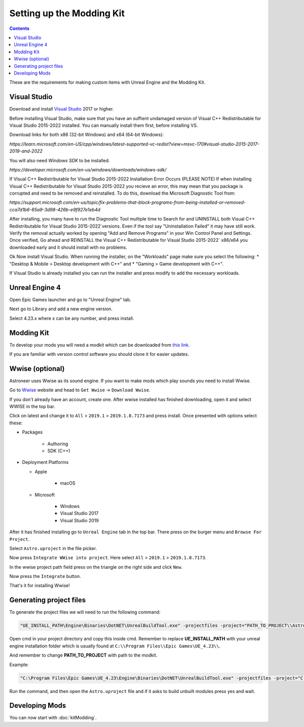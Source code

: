 Setting up the Modding Kit
==========================

.. contents:: Contents
    :depth: 3

These are the requirements for making custom items with Unreal Engine and the Modding Kit.

Visual Studio
-------------

Download and install `Visual Studio <https://visualstudio.microsoft.com/downloads/>`_ 2017 or higher.

Before installing Visual Studio, make sure that you have an suffient undamaged version of 
Visual C++ Redistributable for Visual Studio 2015-2022 installed. You can manually install them first, before installing VS.

Download links for both x86 (32-bit Windows) and x64 (64-bit Windows):

`https://learn.microsoft.com/en-US/cpp/windows/latest-supported-vc-redist?view=msvc-170#visual-studio-2015-2017-2019-and-2022`

You will also need `Windows SDK` to be installed.

`https://developer.microsoft.com/en-us/windows/downloads/windows-sdk/`

If Visual C++ Redistributable for Visual Studio 2015-2022 Installation Error Occurs (PLEASE NOTE)
If when installing Visual C++ Redistributable for Visual Studio 2015-2022 you recieve an error, this may mean that you package is
corrupted and need to be removed and reinstalled. To do this, download the Microsoft Diagnostic Tool from:

`https://support.microsoft.com/en-us/topic/fix-problems-that-block-programs-from-being-installed-or-removed-cca7d1b6-65a9-3d98-426b-e9f927e1eb4d`

After installing, you many have to run the Diagnostic Tool multiple time to Search for and UNINSTALL
both Visual C++ Redistributable for Visual Studio 2015-2022`versions. Even if the tool say "Uninstallation Failed" it may have still work. 
Verify the removal actually worked by opening "Add and Remove Programs" in your Win Control Panel and Settings.
Once verified, Go ahead and REINSTALL the Visual C++ Redistributable for Visual Studio 2015-2022` x86/x64 you downloaded early and it should install with no problems.

Ok Now install Visual Studio.
When running the installer, on the "Workloads" page make sure you select the following:
* "Desktop & Mobile > Desktop development with C++" and 
* "Gaming > Game development with C++".

If Visual Studio is already installed you can run the installer and press modify to add the
necessary workloads.


Unreal Engine 4
---------------

Open Epic Games launcher and go to "Unreal Engine" tab. 

Next go to Library and add a new engine version. 

Select 4.23.x where x can be any number, and press install.

Modding Kit
-----------

To develop your mods you will need a modkit which can be downloaded from 
`this link <https://github.com/AstroTechies/ModdingKit>`_.

If you are familiar with version control software you should clone it for easier updates.


Wwise (optional)
----------------

Astroneer uses Wwise as its sound engine. If you want to make mods which play sounds you need to install Wwise.

Go to `Wwise <https://www.audiokinetic.com/en/products/wwise>`_ website and head to ``Get Wwise`` -> ``Download Wwise``.

If you don't already have an account, create one. After wwise installed has finished downloading, open it and select WWISE in the top bar.

Click on latest and change it to ``All`` > ``2019.1`` > ``2019.1.8.7173`` and press install. Once presented with options select these:

* Packages

    * Authoring

    * SDK (C++)

* Deployment Platforms

  * Apple

      * macOS

  * Microsoft

      * Windows

      * Visual Studio 2017

      * Visual Studio 2019


After it has finished installing go to ``Unreal Engine`` tab in the top bar. There press on the burger menu and ``Browse For Project``.

Select ``Astro.uproject`` in the file picker. 

Now press ``Integrate WWise into project``. Here select ``All`` > ``2019.1`` > ``2019.1.8.7173``.

In the wwise project path field press on the triangle on the right side and click ``New``.

Now press the ``Integrate`` button.

That's it for installing Wwise!

Generating project files
-------------------------

To generate the project files we will need to run the following command:

.. code-block:: 

    "UE_INSTALL_PATH\Engine\Binaries\DotNET\UnrealBuildTool.exe" -projectfiles -project="PATH_TO_PROJECT\\Astro.uproject" -game -rocket -progress


Open cmd in your project directory and copy this inside cmd. Remember to replace **UE_INSTALL_PATH** with your unreal engine installation folder which is usually found at ``C:\\Program Files\\Epic Games\UE_4.23\\``.

And remember to change **PATH_TO_PROJECT** with path to the modkit.

Example:

.. code-block:: 

    "C:\Program Files\Epic Games\UE_4.23\Engine\Binaries\DotNET\UnrealBuildTool.exe" -projectfiles -project="C:\\Users\\username\\Documents\\Astro.uproject" -game -rocket -progress

Run the command, and then open the ``Astro.uproject`` file and if it asks to build unbuilt modules press yes and wait.

Developing Mods
---------------

You can now start with :doc:`kitModding`.
